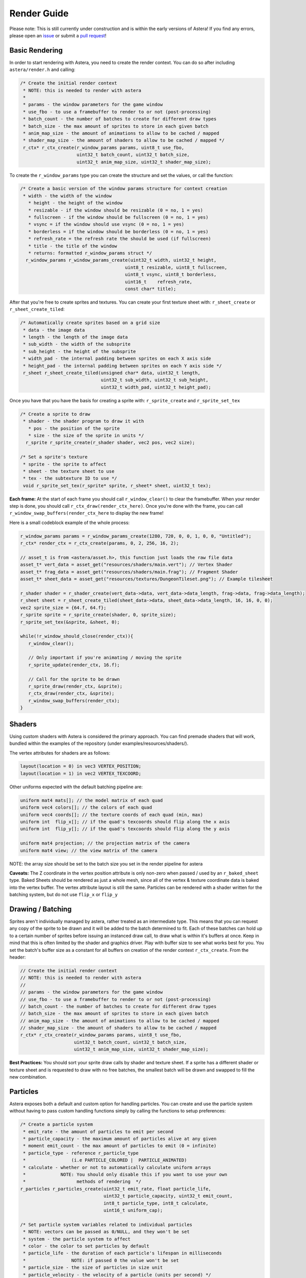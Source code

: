 Render Guide
==================================

Please note: This is still currently under construction and is within the early versions of Astera! If you find any errors, please open an `issue <https://github.com/tek256/astera/issues/>`_ or submit a `pull request <https://github.com/tek256/astera/compare>`_!

Basic Rendering
^^^^^^^^^^^^^^^

In order to start rendering with Astera, you need to create the render context. You can do so after including ``astera/render.h`` and calling:

.. code-block:: c

  /* Create the initial render context
   * NOTE: this is needed to render with astera
   *
   * params - the window parameters for the game window
   * use_fbo - to use a framebuffer to render to or not (post-processing)
   * batch_count - the number of batches to create for different draw types
   * batch_size - the max amount of sprites to store in each given batch
   * anim_map_size - the amount of animations to allow to be cached / mapped
   * shader_map_size - the amount of shaders to allow to be cached / mapped */
   r_ctx* r_ctx_create(r_window_params params, uint8_t use_fbo,
                       uint32_t batch_count, uint32_t batch_size,
                       uint32_t anim_map_size, uint32_t shader_map_size);


To create the ``r_window_params`` type you can create the structure and set the values, or call the function:

.. code-block:: c

   /* Create a basic version of the window params structure for context creation
    * width - the width of the window
      * height - the height of the window
      * resizable - if the window should be resizable (0 = no, 1 = yes)
      * fullscreen - if the window should be fullscreen (0 = no, 1 = yes)
      * vsync = if the window should use vsync (0 = no, 1 = yes)
      * borderless = if the window should be borderless (0 = no, 1 = yes)
      * refresh_rate = the refresh rate the should be used (if fullscreen)
      * title - the title of the window
      * returns: formatted r_window_params struct */
     r_window_params r_window_params_create(uint32_t width, uint32_t height,
                                          uint8_t resizable, uint8_t fullscreen,
                                          uint8_t vsync, uint8_t borderless,
                                          uint16_t    refresh_rate,
                                          const char* title);

After that you're free to create sprites and textures. You can create your first texture sheet with: ``r_sheet_create`` or ``r_sheet_create_tiled``: 

.. code-block:: c

  /* Automatically create sprites based on a grid size
   * data - the image data
   * length - the length of the image data
   * sub_width - the width of the subsprite
   * sub_height - the height of the subsprite
   * width_pad - the internal padding between sprites on each X axis side
   * height_pad - the internal padding between sprites on each Y axis side */
   r_sheet r_sheet_create_tiled(unsigned char* data, uint32_t length,
                                uint32_t sub_width, uint32_t sub_height,
                                uint32_t width_pad, uint32_t height_pad);

Once you have that you have the basis for creating a sprite with: ``r_sprite_create`` and ``r_sprite_set_tex``

.. code-block:: c

   /* Create a sprite to draw
    * shader - the shader program to draw it with
      * pos - the position of the sprite
      * size - the size of the sprite in units */
     r_sprite r_sprite_create(r_shader shader, vec2 pos, vec2 size);

   /* Set a sprite's texture
    * sprite - the sprite to affect
    * sheet - the texture sheet to use
    * tex - the subtexture ID to use */
    void r_sprite_set_tex(r_sprite* sprite, r_sheet* sheet, uint32_t tex);


**Each frame:**
At the start of each frame you should call ``r_window_clear()`` to clear the framebuffer. When your render step is done, you should call ``r_ctx_draw(render_ctx_here)``. Once you're done with the frame, you can call ``r_window_swap_buffers(render_ctx_here`` to display the new frame!

Here is a small codeblock example of the whole process:

.. code-block:: c

   r_window_params params = r_window_params_create(1280, 720, 0, 0, 1, 0, 0, "Untitled");
   r_ctx* render_ctx = r_ctx_create(params, 0, 2, 256, 16, 2);
   
   // asset_t is from <astera/asset.h>, this function just loads the raw file data
   asset_t* vert_data = asset_get("resources/shaders/main.vert"); // Vertex Shader
   asset_t* frag_data = asset_get("resources/shaders/main.frag"); // Fragment Shader 
   asset_t* sheet_data = asset_get("resources/textures/DungeonTileset.png"); // Example tilesheet

   r_shader shader = r_shader_create(vert_data->data, vert_data->data_length, frag->data, frag->data_length);
   r_sheet sheet = r_sheet_create_tiled(sheet_data->data, sheet_data->data_length, 16, 16, 0, 0);
   vec2 sprite_size = {64.f, 64.f};
   r_sprite sprite = r_sprite_create(shader, 0, sprite_size);
   r_sprite_set_tex(&sprite, &sheet, 0);

   while(!r_window_should_close(render_ctx)){
      r_window_clear();

      // Only important if you're animating / moving the sprite
      r_sprite_update(render_ctx, 16.f);

      // Call for the sprite to be drawn
      r_sprite_draw(render_ctx, &sprite);
      r_ctx_draw(render_ctx, &sprite);
      r_window_swap_buffers(render_ctx);
   }
    

Shaders
^^^^^^^

Using custom shaders with Astera is considered the primary approach. You can find premade shaders that will work, bundled within the examples of the repository (under examples/resources/shaders/). 

The vertex attributes for shaders are as follows:

.. code-block:: c

  layout(location = 0) in vec3 VERTEX_POSITION;
  layout(location = 1) in vec2 VERTEX_TEXCOORD;


Other uniforms expected with the default batching pipeline are:

.. code-block:: c

  uniform mat4 mats[]; // the model matrix of each quad
  uniform vec4 colors[]; // the colors of each quad
  uniform vec4 coords[]; // the texture coords of each quad (min, max)
  uniform int  flip_x[]; // if the quad's texcoords should flip along the x axis
  uniform int  flip_y[]; // if the quad's texcoords should flip along the y axis

  uniform mat4 projection; // the projection matrix of the camera
  uniform mat4 view; // the view matrix of the camera


NOTE: the array size should be set to the batch size you set in the render pipeline for astera

**Caveats:**
The Z coordinate in the vertex position attribute is only non-zero when passed / used by an ``r_baked_sheet`` type.  
Baked Sheets should be rendered as just a whole mesh, since all of the vertex & texture coordinate data is baked into the vertex buffer. The vertex attribute layout is still the same. 
Particles can be rendered with a shader written for the batching system, but do not use ``flip_x`` or ``flip_y``

Drawing / Batching
^^^^^^^^^^^^^^^^^^

Sprites aren't individually managed by astera, rather treated as an intermediate type. This means that you can request any copy of the sprite to be drawn and it will be added to the batch determined to fit. Each of these batches can hold up to a certain number of sprites before issuing an instanced draw call, to draw what is within it's buffers at once. Keep in mind that this is often limited by the shader and graphics driver. Play with buffer size to see what works best for you. 
You set the batch's buffer size as a constant for all buffers on creation of the render context ``r_ctx_create``. From the header: 

.. code-block:: c

 // Create the initial render context
 // NOTE: this is needed to render with astera
 //
 // params - the window parameters for the game window
 // use_fbo - to use a framebuffer to render to or not (post-processing)
 // batch_count - the number of batches to create for different draw types
 // batch_size - the max amount of sprites to store in each given batch
 // anim_map_size - the amount of animations to allow to be cached / mapped
 // shader_map_size - the amount of shaders to allow to be cached / mapped
 r_ctx* r_ctx_create(r_window_params params, uint8_t use_fbo,
                     uint32_t batch_count, uint32_t batch_size,
                     uint32_t anim_map_size, uint32_t shader_map_size);


**Best Practices:**
You should sort your sprite draw calls by shader and texture sheet. 
If a sprite has a different shader or texture sheet and is requested to draw with no free batches, the smallest batch will be drawn and swapped to fill the new combination. 


Particles
^^^^^^^^^

Astera exposes both a default and custom option for handling particles. You can create and use the particle system without having to pass custom handling functions simply by calling the functions to setup preferences: 

.. code-block:: c

  /* Create a particle system
   * emit_rate - the amount of particles to emit per second
   * particle_capacity - the maximum amount of particles alive at any given
   * moment emit_count - the max amount of particles to emit (0 = infinite)
   * particle_type - reference r_particle_type
   *                 (i.e PARTICLE_COLORED |  PARTICLE_ANIMATED)
   * calculate - whether or not to automatically calculate uniform arrays
   *             NOTE: You should only disable this if you want to use your own
   *                   methods of rendering  */
  r_particles r_particles_create(uint32_t emit_rate, float particle_life,
                                 uint32_t particle_capacity, uint32_t emit_count,
                                 int8_t particle_type, int8_t calculate,
                                 uint16_t uniform_cap);

  /* Set particle system variables related to individual particles
   * NOTE: vectors can be passed as 0/NULL, and they won't be set
   * system - the particle system to affect
   * color - the color to set particles by default
   * particle_life - the duration of each particle's lifespan in milliseconds
   *                 NOTE: if passed 0 the value won't be set
   * particle_size - the size of particles in size unit
   * particle_velocity - the velocity of a particle (units per second) */
  void r_particles_set_particle(r_particles* system, vec4 color,
                                float particle_life, vec2 particle_size,
                                vec2 particle_velocity);

  /* This function uses the assumed uniforms for rendering
   * ctx - the context to use for rendering
   * particles - the particle system to draw
   * shader - the shader to draw the particles with */
  void r_particles_draw(r_ctx* ctx, r_particles* particles, r_shader shader);

  /* Update the simulation of the particles */
  void r_particles_update(r_particles* system, time_s delta);
  
  /* Set a particle system's default particle animation
   * particles - the particle system to affect
   * anim - the animation to set as default */
  void r_particles_set_anim(r_particles* particles, r_anim* anim);
  
  /* Set a particle system's default sub texture
   * particles - the particle system to affect
   * sheet - the texture sheet to use
   * subtex - the subtex to set as default */
  void r_particles_set_subtex(r_particles* particles, r_sheet* sheet,
                              uint32_t subtex);
  
  /* Set a particle system's default particle color
   * particles - the particle system to affect
   * color - the color of the particle
   * color_only - if to set the system to only render colored particles */
  void r_particles_set_color(r_particles* particles, vec4 color,
                           uint8_t color_only);


Once you're done with the particle system, you can simply destroy it with: 

.. code-block:: c

  /* Destroy all resources for the particles
   * NOTE: This will not destroy the textures / anims & shaders used */
  void r_particles_destroy(r_particles* particles);

Baked Sheets
^^^^^^^^^^^^

Baked sheets attempt to wrap multiple sprites into one draw call. Tho the main limiter is often that the baked sheet can only access one given sheet. Thus it's generally used for a sprite sheet based system for drawing environments/backgrounds/etc. 

To put it another way, baked sheets take multiple static (non-animated) sprites and pushes them into one vertex buffer. You can create a baked sheet by calling:

.. code-block:: c

  /* Create a baked sheet (series of quads) to render
   * sheet - the texture sheet you want to use
   * quads - the quads you want to put within the baked_sheet
   * quad_count - the number of quads
   * position - the offset of the baked sheet (top-left)
   * layer - the layer (z index) of the baked_sheet overall
   * NOTE: After initialization, you're able to free the `quads` array */
  r_baked_sheet r_baked_sheet_create(r_sheet* sheet, r_baked_quad* quads,
                                   uint32_t quad_count, vec2 position);

Once you have it created you can draw it by calling:
_NOTE: If you want to see the layout of baked sheet shaders, see the :render reference:`baked-sheet-reference`.

.. code-block:: c

  /* Draw the baked sheet
   * ctx - the render context to use
   * shader - the shader to use
   * sheet - the baked sheet to draw */
  void r_baked_sheet_draw(r_ctx* ctx, r_shader shader, r_baked_sheet* sheet);


Once you're done with the baked sheet you can destroy it with: 

.. code-block:: c

  /* Destroy a baked sheet
   * NOTE: This will not destroy shaders & textures,
   *       just the baked sheet's vertex data */
  void r_baked_sheet_destroy(r_baked_sheet* sheet);


Framebuffers
^^^^^^^^^^^^

Astera exposes some basic functionality for framebuffer usage with OpenGL. The implementation accounts for the displaying & binding of a simple depth and stencil framebuffer currently.  

You can create, use, and destroy framebufferes with the following functions:

.. code-block:: c

  /* Create an OpenGL Framebuffer & quad to draw it on
   * width - the width in pixels
   * height - the height in pixels
   * shader - the shader program to render it with */
  r_framebuffer r_framebuffer_create(uint32_t width, uint32_t height,
                                     r_shader shader);

  /* Bind a framebuffer for OpenGL to draw to
   * fbo - the framebuffer to bind */
  void r_framebuffer_bind(r_framebuffer fbo);

  /* Draw a framebuffer to it's quad
   * ctx - the context to get the gamma parameter from
   * fbo - the framebuffer to draw */
  void r_framebuffer_draw(r_ctx* ctx, r_framebuffer fbo);

  /* Destroy the OpenGL Framebuffer and it's quad (the shader is unaffected)
   * fbo - the framebuffer to destroy */
  void r_framebuffer_destroy(r_framebuffer fbo);


If you want to create your own framebuffer shader, these are the uniforms & layouts you should use: 

.. code-block:: c

  VERTEX SHADER:
  layout(location = 0) in vec3 in_vert;
  layout(location = 1) in vec2 in_texc;

  uniform float depth_offset = 0.0f;

  FRAGMENT SHADER:
  uniform sampler2D screen_tex;
  uniform float gamma = 1.0;


